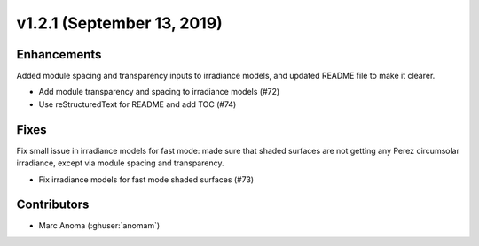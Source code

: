.. _whatsnew_1210:

v1.2.1 (September 13, 2019)
===========================

Enhancements
------------

Added module spacing and transparency inputs to irradiance models, and updated README file to make it clearer.

* Add module transparency and spacing to irradiance models (#72)
* Use reStructuredText for README and add TOC (#74)

Fixes
-----

Fix small issue in irradiance models for fast mode: made sure that shaded surfaces are not getting any Perez circumsolar irradiance, except via module spacing and transparency.

* Fix irradiance models for fast mode shaded surfaces (#73)


Contributors
------------

* Marc Anoma (:ghuser:`anomam`)
